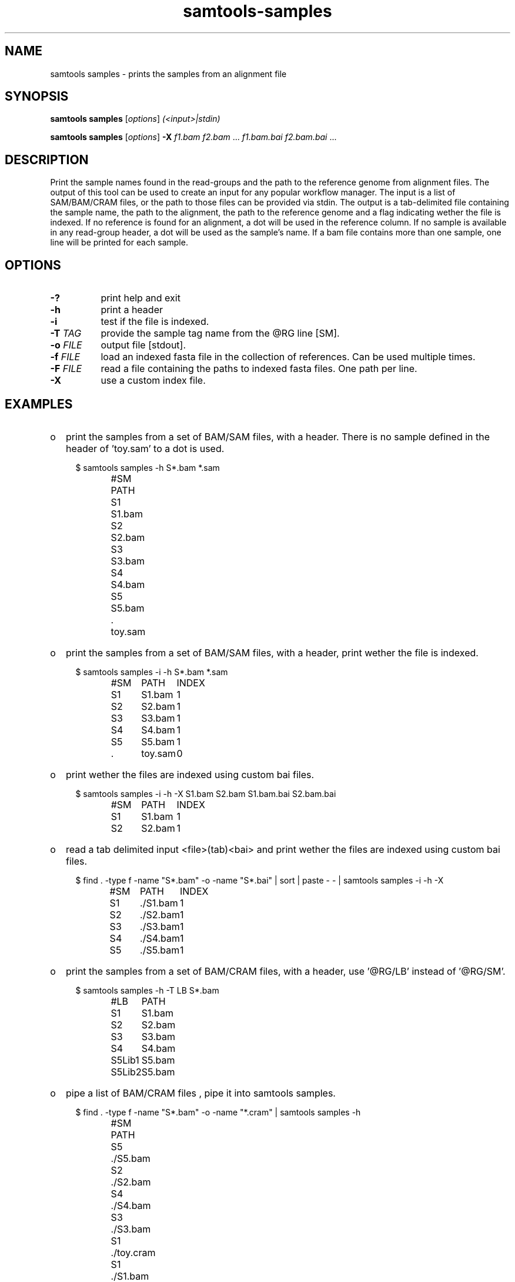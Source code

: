 '\" t
.TH samtools-samples 1 "15 July 2021" "samtools-1.13" "Bioinformatics tools"
.SH NAME
samtools samples \- prints the samples from an alignment file
.\"
.\" Copyright (C) 2021 Genome Research Ltd.
.\"
.\" Author: Pierre Lindenbaum <pierre.lindenbaum@univ-nantes.fr>
.\" Author: Valeriu Ohan <vo2@sanger.ac.uk>
.\"
.\" Permission is hereby granted, free of charge, to any person obtaining a
.\" copy of this software and associated documentation files (the "Software"),
.\" to deal in the Software without restriction, including without limitation
.\" the rights to use, copy, modify, merge, publish, distribute, sublicense,
.\" and/or sell copies of the Software, and to permit persons to whom the
.\" Software is furnished to do so, subject to the following conditions:
.\"
.\" The above copyright notice and this permission notice shall be included in
.\" all copies or substantial portions of the Software.
.\"
.\" THE SOFTWARE IS PROVIDED "AS IS", WITHOUT WARRANTY OF ANY KIND, EXPRESS OR
.\" IMPLIED, INCLUDING BUT NOT LIMITED TO THE WARRANTIES OF MERCHANTABILITY,
.\" FITNESS FOR A PARTICULAR PURPOSE AND NONINFRINGEMENT. IN NO EVENT SHALL
.\" THE AUTHORS OR COPYRIGHT HOLDERS BE LIABLE FOR ANY CLAIM, DAMAGES OR OTHER
.\" LIABILITY, WHETHER IN AN ACTION OF CONTRACT, TORT OR OTHERWISE, ARISING
.\" FROM, OUT OF OR IN CONNECTION WITH THE SOFTWARE OR THE USE OR OTHER
.\" DEALINGS IN THE SOFTWARE.
.
.\" For code blocks and examples (cf groff's Ultrix-specific man macros)
.de EX

.  in +\\$1
.  nf
.  ft CR
..
.de EE
.  ft
.  fi
.  in

..
.
.SH SYNOPSIS
.PP
.B samtools samples
.RI [ options ]
.I (<input>|stdin)
.PP
.B samtools samples
.RI [ options ]
.B -X
.IR f1.bam " " f2.bam " ... " f1.bam.bai " " f2.bam.bai " ... "

.SH DESCRIPTION
.PP
Print the sample names found in the read-groups and the path to the reference genome from alignment files.
The output of this tool can be used to create an input for any popular workflow manager.
The input is a list of SAM/BAM/CRAM files, or the path to those files can be provided via stdin.
The output is a tab-delimited file containing the sample name, the path to the alignment, the path to the reference genome and a flag indicating wether the file is indexed.
If no reference is found for an alignment, a dot will be used in the reference column.
If no sample is available in any read-group header, a dot will be used as the sample's name.
If a bam file contains more than one sample, one line will be printed for each sample.

.SH OPTIONS
.TP 8
.B -?
print help and exit
.TP
.B -h
print a header
.TP
.B -i
test if the file is indexed.
.TP
.BI "-T " TAG
provide the sample tag name from the @RG line [SM].
.TP
.BI "-o " FILE
output file [stdout].
.TP
.BI "-f " FILE
load an indexed fasta file in the collection of references. Can be used multiple times.
.TP
.BI "-F " FILE
read a file containing the paths to indexed fasta files. One path per line.
.TP
.B -X
use a custom index file.

.SH EXAMPLES
.IP o 2
print the samples from a set of BAM/SAM files, with a header. There is no sample defined in the header of 'toy.sam' to a dot is used.
.EX 2
$ samtools  samples -h S*.bam *.sam
#SM	PATH
S1	S1.bam
S2	S2.bam
S3	S3.bam
S4	S4.bam
S5	S5.bam
\&.	toy.sam
.EE
.IP o 2
print the samples from a set of BAM/SAM files, with a header, print wether the file is indexed.
.EX 2
$  samtools  samples -i -h S*.bam *.sam
#SM	PATH	INDEX
S1	S1.bam	1
S2	S2.bam	1
S3	S3.bam	1
S4	S4.bam	1
S5	S5.bam	1
\&.	toy.sam	0
.EE
.IP o 2
print wether the files are indexed using custom bai files.
.EX 2
$ samtools samples -i -h -X S1.bam S2.bam S1.bam.bai S2.bam.bai
#SM	PATH	INDEX
S1	S1.bam	1
S2	S2.bam	1
.EE
.IP o 2
read a tab delimited input <file>(tab)<bai> and print wether the files are indexed using custom bai files.
.EX 2
$ find . -type f \( -name "S*.bam" -o -name "S*.bai" \) | sort | paste - - | samtools samples -i -h -X
#SM	PATH	INDEX
S1	./S1.bam	1
S2	./S2.bam	1
S3	./S3.bam	1
S4	./S4.bam	1
S5	./S5.bam	1
.EE
.IP o 2
print the samples from a set of BAM/CRAM files, with a header, use '@RG/LB' instead of '@RG/SM'.
.EX 2
$ samtools  samples -h -T LB S*.bam
#LB	PATH
S1	S1.bam
S2	S2.bam
S3	S3.bam
S4	S4.bam
S5Lib1	S5.bam
S5Lib2	S5.bam
.EE
.IP o 2
pipe a list of BAM/CRAM files , pipe it into  samtools samples.
.EX 2
$ find . -type f \( -name "S*.bam" -o -name "*.cram" \) | samtools  samples -h
#SM	PATH
S5	./S5.bam
S2	./S2.bam
S4	./S4.bam
S3	./S3.bam
S1	./toy.cram
S1	./S1.bam
.EE
.IP o 2
provide two reference sequences with option '-f', print the associated reference for each bam files.
.EX 2
$ samtools  samples  -h -f reference.fa -f toy.fa S*.bam *.sam *.cram
#SM	PATH	REFERENCE
S1	S1.bam	reference.fa
S2	S2.bam	reference.fa
S3	S3.bam	reference.fa
S4	S4.bam	reference.fa
S5	S5.bam	reference.fa
\&.	toy.sam	toy.fa
S1	toy.cram	toy.fa
.EE
.IP o 2
provide a list of reference sequences with option '-F', print the associated reference for each bam files.
.EX 2
$ cat references.list
reference.fa
toy.fa
$ samtools  samples  -h -F references.list S*.bam *.sam *.cram
#SM	PATH	REFERENCE
S1	S1.bam	reference.fa
S2	S2.bam	reference.fa
S3	S3.bam	reference.fa
S4	S4.bam	reference.fa
S5	S5.bam	reference.fa
\&.	toy.sam	toy.fa
S1	toy.cram	toy.fa
.EE

.SH AUTHOR
.PP
Written by Pierre Lindenbaum from Institut du Thorax U1087, Nantes, France.

.PP
Samtools website: <http://www.htslib.org/>
